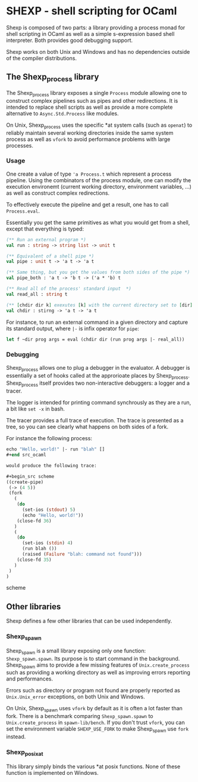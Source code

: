 * SHEXP - shell scripting for OCaml

Shexp is composed of two parts: a library providing a process monad
for shell scripting in OCaml as well as a simple s-expression based
shell interpreter. Both provides good debugging support.

Shexp works on both Unix and Windows and has no dependencies outside
of the compiler distributions.

** The Shexp_process library

The Shexp_process library exposes a single =Process= module allowing
one to construct complex pipelines such as pipes and other
redirections. It is intended to replace shell scripts as well as
provide a more complete alternative to =Async.Std.Process= like
modules.

On Unix, Shexp_process uses the specific *at system calls (such as
=openat=) to reliably maintain several working directories inside the
same system process as well as =vfork= to avoid performance problems
with large processes.

*** Usage

One create a value of type ='a Process.t= which represent a process
pipeline. Using the combinators of the process module, one can modify
the execution environemt (current working directory, environment
variables, ...) as well as construct complex redirections.

To effectively execute the pipeline and get a result, one has to call
=Process.eval=.

Essentially you get the same primitives as what you would get from a
shell, except that everything is typed:

#+begin_src ocaml
(** Run an external program *)
val run : string -> string list -> unit t

(** Equivalent of a shell pipe *)
val pipe : unit t -> 'a t -> 'a t

(** Same thing, but you get the values from both sides of the pipe *)
val pipe_both : 'a t -> 'b t -> ('a * 'b) t

(** Read all of the process' standard input  *)
val read_all : string t

(** [chdir dir k] exexutes [k] with the current directory set to [dir] *)
val chdir : stirng -> 'a t -> 'a t
#+end_src

For instance, to run an external command in a given directory and
capture its standard output, where =|-= is infix operator for =pipe=:

#+begin_src ocaml
let f ~dir prog args = eval (chdir dir (run prog args |- real_all))
#+end_src

*** Debugging

Shexp_process allows one to plug a debugger in the evaluator. A
debugger is essentially a set of hooks called at the approrioate
places by Shexp_process. Shexp_process itself provides two
non-interactive debuggers: a logger and a tracer.

The logger is intended for printing command synchrously as they are a
run, a bit like =set -x= in bash.

The tracer provides a full trace of execution. The trace is presented
as a tree, so you can see clearly what happens on both sides of a
fork.

For instance the following process:

#+begin_src ocaml
echo "Hello, world!" |- run "blah" []
#+end src_ocaml

would produce the following trace:

#+begin_src scheme
((create-pipe)
 (-> (4 5))
 (fork
   (
    (do
      (set-ios (stdout) 5)
      (echo "Hello, world!"))
    (close-fd 36)
   )
   (
    (do
      (set-ios (stdin) 4)
      (run blah ())
      (raised (Failure "blah: command not found")))
    (close-fd 35)
   )
 )
)
#+end_src scheme

** Other libraries

Shexp defines a few other libraries that can be used independently.

*** Shexp_spawn

Shexp_spawn is a small library exposing only one function:
=Shexp_spawn.spawn=. Its purpose is to start command in the
background. Shexp_spawn aims to provide a few missing features of
=Unix.create_process= such as providing a working directory as well as
improving errors reporting and performances.

Errors such as directory or program not found are properly reported as
=Unix.Unix_error= exceptions, on both Unix and Windows.

On Unix, Shexp_spawn uses =vfork= by default as it is often a lot
faster than fork. There is a benchmark comparing =Shexp_spawn.spawn=
to =Unix.create_process= in =spawn-lib/bench=. If you don't trust
=vfork=, you can set the environment variable =SHEXP_USE_FORK= to make
Shexp_spawn use =fork= instead.

*** Shexp_posixat

This library simply binds the various *at posix functions. None of
these function is implemented on Windows.
